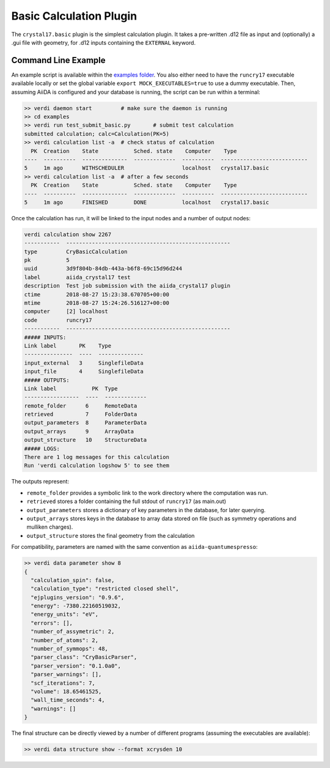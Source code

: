 ========================
Basic Calculation Plugin
========================

The ``crystal17.basic`` plugin is the simplest calculation plugin. It takes a
pre-written .d12 file as input and (optionally) a .gui file with
geometry, for .d12 inputs containing the ``EXTERNAL`` keyword.

Command Line Example
~~~~~~~~~~~~~~~~~~~~~

An example script is available within the
`examples folder <https://github.com/chrisjsewell/aiida-crystal17/tree/master/examples>`_.
You also either need to have the ``runcry17`` executable available locally
or set the global variable ``export MOCK_EXECUTABLES=true`` to use a dummy executable.
Then, assuming AiiDA is configured and your database is running,
the script can be run within a terminal:

.. code:: shell

   >> verdi daemon start         # make sure the daemon is running
   >> cd examples
   >> verdi run test_submit_basic.py       # submit test calculation
   submitted calculation; calc=Calculation(PK=5)
   >> verdi calculation list -a  # check status of calculation
     PK  Creation    State           Sched. state    Computer    Type
   ----  ----------  --------------  -------------  ----------  ---------------------------
   5     1m ago      WITHSCHEDULER                  localhost   crystal17.basic
   >> verdi calculation list -a  # after a few seconds
     PK  Creation    State           Sched. state    Computer    Type
   ----  ----------  --------------  -------------  ----------  ---------------------------
   5     1m ago      FINISHED        DONE           localhost   crystal17.basic


Once the calculation has run, it will be linked to the input nodes and a
number of output nodes:

.. code:: shell

   verdi calculation show 2267
   -----------  ---------------------------------------------------
   type         CryBasicCalculation
   pk           5
   uuid         3d9f804b-84db-443a-b6f8-69c15d96d244
   label        aiida_crystal17 test
   description  Test job submission with the aiida_crystal17 plugin
   ctime        2018-08-27 15:23:38.670705+00:00
   mtime        2018-08-27 15:24:26.516127+00:00
   computer     [2] localhost
   code         runcry17
   -----------  ---------------------------------------------------
   ##### INPUTS:
   Link label       PK    Type
   ---------------  ----  --------------
   input_external   3     SinglefileData
   input_file       4     SinglefileData
   ##### OUTPUTS:
   Link label           PK  Type
   -----------------  ----  -------------
   remote_folder      6     RemoteData
   retrieved          7     FolderData
   output_parameters  8     ParameterData
   output_arrays      9     ArrayData
   output_structure   10    StructureData
   ##### LOGS:
   There are 1 log messages for this calculation
   Run 'verdi calculation logshow 5' to see them

The outputs represent:

-  ``remote_folder`` provides a symbolic link to the work directory
   where the computation was run.
-  ``retrieved`` stores a folder containing the full stdout of
   ``runcry17`` (as main.out)
-  ``output_parameters`` stores a dictionary of key parameters in the
   database, for later querying.
-  ``output_arrays`` stores keys in the database to array data stored on file
   (such as symmetry operations and mulliken charges).
-  ``output_structure`` stores the final geometry from the calculation

For compatibility, parameters are named with the same convention as
``aiida-quantumespresso``:

.. code:: shell

    >> verdi data parameter show 8
    {
      "calculation_spin": false,
      "calculation_type": "restricted closed shell",
      "ejplugins_version": "0.9.6",
      "energy": -7380.22160519032,
      "energy_units": "eV",
      "errors": [],
      "number_of_assymetric": 2,
      "number_of_atoms": 2,
      "number_of_symmops": 48,
      "parser_class": "CryBasicParser",
      "parser_version": "0.1.0a0",
      "parser_warnings": [],
      "scf_iterations": 7,
      "volume": 18.65461525,
      "wall_time_seconds": 4,
      "warnings": []
    }


The final structure can be directly viewed by a number of different
programs (assuming the executables are available):

.. code:: shell

   >> verdi data structure show --format xcrysden 10